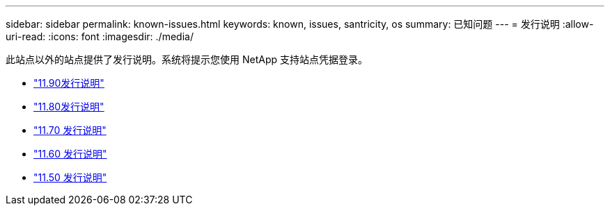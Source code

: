 ---
sidebar: sidebar 
permalink: known-issues.html 
keywords: known, issues, santricity, os 
summary: 已知问题 
---
= 发行说明
:allow-uri-read: 
:icons: font
:imagesdir: ./media/


[role="lead"]
此站点以外的站点提供了发行说明。系统将提示您使用 NetApp 支持站点凭据登录。

* https://library.netapp.com/ecm/ecm_download_file/ECMLP3334464["11.90发行说明"^]
* https://library.netapp.com/ecm/ecm_download_file/ECMLP2885976["11.80发行说明"^]
* https://library.netapp.com/ecm/ecm_download_file/ECMLP2874254["11.70 发行说明"^]
* https://library.netapp.com/ecm/ecm_download_file/ECMLP2857931["11.60 发行说明"^]
* https://library.netapp.com/ecm/ecm_download_file/ECMLP2842060["11.50 发行说明"^]

